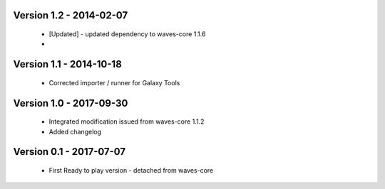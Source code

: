 Version 1.2 - 2014-02-07
------------------------

    - [Updated] - updated dependency to waves-core 1.1.6
    -

Version 1.1 - 2014-10-18
------------------------

    - Corrected importer / runner for Galaxy Tools


Version 1.0 - 2017-09-30
------------------------

    - Integrated modification issued from waves-core 1.1.2
    - Added changelog


Version 0.1 - 2017-07-07
------------------------

    - First Ready to play version - detached from waves-core

